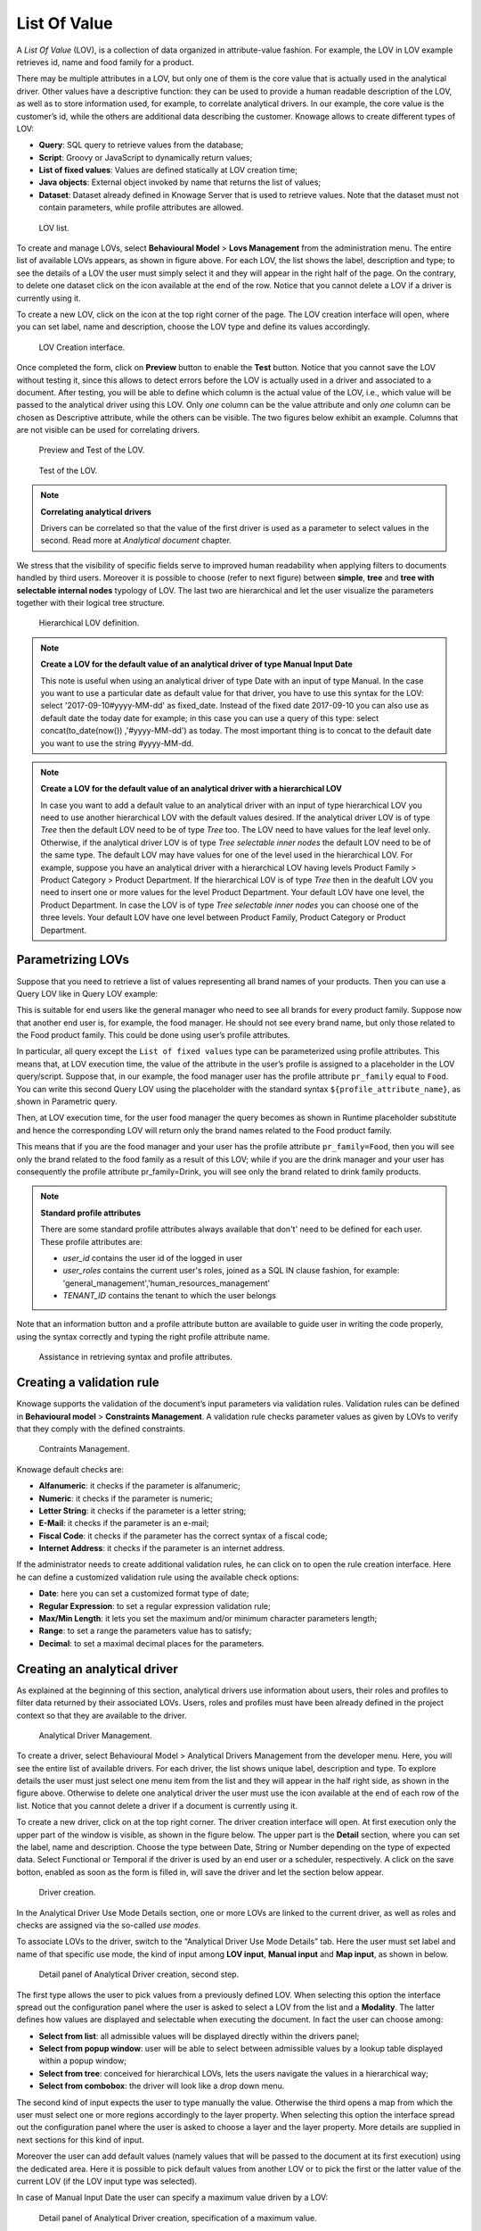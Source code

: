 List Of Value
###############

A *List Of Value* (LOV), is a collection of data organized in attribute-value fashion. For example, the LOV in LOV example retrieves id, name and food family for a product.

.. code-block:: bash
   :caption: LOV example
   :linenos:

    {195, High Top Almonds, Food};
    {522, Tell Tale Walnuts, Food};
    {844, Very Good Soda, Drink};

There may be multiple attributes in a LOV, but only one of them is the core value that is actually used in the analytical driver. Other  values have a descriptive function: they can be used to provide a human readable description of the LOV, as well as to store information used, for example, to correlate analytical drivers. In our example, the core value is the customer’s id, while the others are additional data describing the customer. Knowage allows to create different types of LOV:

-  **Query**: SQL query to retrieve values from the database;
-  **Script**: Groovy or JavaScript to dynamically return values;
-  **List of fixed values**: Values are defined statically at LOV creation time;
-  **Java objects**: External object invoked by name that returns the list of values;
- **Dataset**: Dataset already defined in Knowage Server that is used to retrieve values. Note that the dataset must not contain parameters, while profile attributes are allowed.

.. _lovlistbehav:
.. figure:: media/image43.png

    LOV list.

To create and manage LOVs, select **Behavioural Model** > **Lovs Management** from the administration menu. The entire list of available   LOVs appears, as shown in figure above. For each LOV, the list shows the label, description and type; to see the details of a LOV the user  must simply select it and they will appear in the right half of the page. On the contrary, to delete one dataset click on the icon |image37| available at the end of the row. Notice that you cannot delete a LOV if a driver is currently using it.

.. |image37| image:: media/image44.png
   :width: 30

To create a new LOV, click on the icon |image38| at the top right corner of the page. The LOV creation interface will open, where you   can set label, name and description, choose the LOV type and define its values accordingly.

.. |image38| image:: media/image45.png
   :width: 30

.. figure:: media/image46.png

    LOV Creation interface.

Once completed the form, click on **Preview** button to enable the **Test** button. Notice that you cannot save the LOV without testing  it, since this allows to detect errors before the LOV is actually used in a driver and associated to a document. After testing, you will be able to define which column is the actual value of the LOV, i.e., which value will be passed to the analytical driver using this LOV. Only *one* column can be the value attribute and only *one* column can be chosen as Descriptive attribute, while the others can be visible. The two figures below exhibit an example. Columns that are not visible can be used for correlating drivers.

.. _previewandteslov1:
.. figure:: media/image47.png

    Preview and Test of the LOV.

.. _previewandteslov2:
.. figure:: media/image48.png

    Test of the LOV.

.. note::
     **Correlating analytical drivers**

     Drivers can be correlated so that the value of the first driver is used as a parameter to select values in the second. Read more at *Analytical document* chapter.

We stress that the visibility of specific fields serve to improved human readability when applying filters to documents handled by third users. Moreover it is possible to choose (refer to next figure) between **simple**, **tree** and **tree with selectable internal nodes** typology of LOV. The last two are hierarchical and let the user visualize the parameters together with their logical tree structure.

.. _hierarchicallvdef:
.. figure:: media/image49.png

    Hierarchical LOV definition.

.. note::
     **Create a LOV for the default value of an analytical driver of type Manual Input Date**

     This note is useful when using an analytical driver of type Date with an input of type Manual. In the case you want to use a particular date as default value for that driver, you have to use this syntax for the LOV: select '2017-09-10#yyyy-MM-dd' as fixed_date. Instead of the fixed date 2017-09-10 you can also use as default date the today date for example; in this case you can use a query of this type: select concat(to_date(now()) ,'#yyyy-MM-dd') as today. The most important thing is to concat to the default date you want to use the string #yyyy-MM-dd.

.. note::
    **Create a LOV for the default value of an analytical driver with a hierarchical LOV**

    In case you want to add a default value to an analytical driver with an input of type hierarchical LOV you need to use another hierarchical LOV with the default values desired. If the analytical driver LOV is of type *Tree* then the default LOV need to be of type *Tree* too. The LOV need to have values for the leaf level only. Otherwise, if the analytical driver LOV is of type *Tree selectable inner nodes* the default LOV need to be of the same type. The default LOV may have values for one of the level used in the hierarchical LOV. For example, suppose you have an analytical driver with a hierarchical LOV having levels Product Family > Product Category > Product Department. If the hierarchical LOV is of type *Tree* then in the deafult LOV you need to insert one or more values for the level Product Department. Your default LOV have one level, the Product Department. In case the LOV is of type *Tree selectable inner nodes* you can choose one of the three levels. Your default LOV have one level between Product Family, Product Category or Product Department.

Parametrizing LOVs
~~~~~~~~~~~~~~~~~~

Suppose that you need to retrieve a list of values representing all brand names of your products. Then you can use a Query LOV like in  Query LOV example:

.. code-block:: sql
         :caption: Query LOV example
         :linenos:

          SELECT DISTINCT PRODUCT_FAMILY, BRAND_NAME
          FROM PRODUCT

This is suitable for end users like the general manager who need to see all brands for every product family. Suppose now that another end user is, for example, the food manager. He should not see every brand name, but only those related to the Food product family. This could be done using user’s profile attributes.

In particular, all query except the ``List of fixed values`` type can be parameterized using profile attributes. This means that, at LOV execution time, the value of the attribute in the user’s profile is assigned to a placeholder in the LOV query/script. Suppose that, in our example, the food manager user has the profile attribute ``pr_family`` equal to ``Food``. You can write this second Query LOV using the placeholder with the standard syntax ``${profile_attribute_name}``, as shown in Parametric query.

.. code-block:: sql
         :caption: Parametric query
         :linenos:

           SELECT DISTINCT PRODUCT_FAMILY, BRAND_NAME
           FROM PRODUCT
           WHERE C.PRODUCT_FAMILY = '${pr_family}'

Then, at LOV execution time, for the user food manager the query becomes as shown in Runtime placeholder substitute and hence the corresponding LOV will return only the brand names related to the Food product family.

.. code-block:: sql
         :caption: Runtime placeholder substitute
         :linenos:

          SELECT DISTINCT PRODUCT_FAMILY, BRAND_NAME
          FROM PRODUCT
          WHERE C.PRODUCT_FAMILY = 'Food'

This means that if you are the food manager and your user has the profile attribute ``pr_family=Food``, then you will see only the brand related to the food family as a result of this LOV; while if you are the drink manager and your user has consequently the profile   attribute pr_family=Drink, you will see only the brand related to drink family products.

.. note::
     **Standard profile attributes**

     There are some standard profile attributes always available that don't' need to be defined for each user. These profile attributes are:

     - *user_id* contains the user id of the logged in user
     - *user_roles* contains the current user's roles, joined as a SQL IN clause fashion, for example: 'general_management','human_resources_management'
     - *TENANT_ID* contains the tenant to which the user belongs

Note that an information button and a profile attribute button are available to guide user in writing the code properly, using the   syntax correctly and typing the right profile attribute name.

.. figure:: media/image50.png

    Assistance in retrieving syntax and profile attributes.

Creating a validation rule
~~~~~~~~~~~~~~~~~~~~~~~~~~

Knowage supports the validation of the document’s input parameters via validation rules. Validation rules can be defined in  **Behavioural model** > **Constraints Management**. A validation rule checks parameter values as given by LOVs to verify that they comply with the defined constraints.

.. figure:: media/image51.png

    Contraints Management.

Knowage default checks are:

- **Alfanumeric**: it checks if the parameter is alfanumeric;
- **Numeric**: it checks if the parameter is numeric;
- **Letter String**: it checks if the parameter is a letter string;
- **E-Mail**: it checks if the parameter is an e-mail;
- **Fiscal Code**: it checks if the parameter has the correct syntax of a fiscal code;
- **Internet Address**: it checks if the parameter is an internet address.

.. |image46| image:: media/image45.png
   :width: 30

If the administrator needs to create additional validation rules, he can click on |image46| to open the rule creation interface. Here he  can define a customized validation rule using the available check options:

- **Date**: here you can set a customized format type of date;
- **Regular Expression**: to set a regular expression validation rule;
- **Max/Min Length**: it lets you set the maximum and/or minimum character parameters length;
- **Range**: to set a range the parameters value has to satisfy;
- **Decimal**: to set a maximal decimal places for the parameters.

Creating an analytical driver
~~~~~~~~~~~~~~~~~~~~~~~~~~~~~

As explained at the beginning of this section, analytical drivers use information about users, their roles and profiles to filter data returned by their associated LOVs. Users, roles and profiles must have been already defined in the project context so that they are available to the driver.

.. _analyticaldrivermanagbehav:
.. figure:: media/image52.png

    Analytical Driver Management.

To create a driver, select Behavioural Model > Analytical Drivers Management from the developer menu. Here, you will see the entire   list of available drivers. For each driver, the list shows unique label, description and type. To explore details the user must just   select one menu item from the list and they will appear in the half right side, as shown in the figure above. Otherwise to delete one analytical driver the user must use the icon |image48| available at the end of each row of the list. Notice that you cannot delete a driver if a document is currently using it.

.. |image48| image:: media/image44.png
   :width: 30

To create a new driver, click on |image49| at the top right corner. The driver creation interface will open. At first execution only the upper part of the window is visible, as shown in the figure below. The upper part is the **Detail** section, where you can set the label, name and description. Choose the type between Date, String or Number depending on the type of expected data. Select Functional or Temporal if the driver is used by an end user or a scheduler, respectively. A click on the save botton, enabled as soon as the form is filled in, will save the driver and let the section below appear.

.. |image49| image:: media/image45.png
   :width: 30

.. _drivercrationbehav:
.. figure:: media/image53.png

    Driver creation.

In the Analytical Driver Use Mode Details section, one or more LOVs are linked to the current driver, as well as roles and checks are assigned via the so-called *use modes*.

To associate LOVs to the driver, switch to the “Analytical Driver Use Mode Details” tab. Here the user must set label and name of that specific use mode, the kind of input among **LOV input**, **Manual input** and **Map input**, as shown in below.

.. figure:: media/image54.png

    Detail panel of Analytical Driver creation, second step.

The first type allows the user to pick values from a previously defined LOV. When selecting this option the interface spread out the configuration panel where the user is asked to select a LOV from the list and a **Modality**. The latter defines how values are displayed and selectable when executing the document. In fact the user can choose among:

- **Select from list**: all admissible values will be displayed directly within the drivers panel;
- **Select from popup window**: user will be able to select between admissible values by a lookup table displayed within a popup window;
- **Select from tree**: conceived for hierarchical LOVs, lets the users navigate the values in a hierarchical way;
- **Select from combobox**: the driver will look like a drop down menu.

The second kind of input expects the user to type manually the value. Otherwise the third opens a map from which the user must select one or more regions accordingly to the layer property. When selecting this option the interface spread out the configuration panel where the user is asked to choose a layer and the layer property. More details are supplied in next sections for this kind of input.

Moreover the user can add default values (namely values that will be passed to the document at its first execution) using the dedicated area. Here it is possible to pick default values from another LOV or to pick the first or the latter value of the current LOV (if the LOV input type was selected).

In case of Manual Input Date the user can specify a maximum value driven by a LOV:

.. figure:: media/image57.png

    Detail panel of Analytical Driver creation, specification of a maximum value.

During execution of a document, the date picker will be limited by that value:

.. figure:: media/image58.png

    Detail of a date picker for a date parameter with maximum value specified.

.. note::
     **Analytical driver of type Manual Input Date with a default value and/or max value**

     In the case you want to use an analytical driver of type Manual Input Date with a particular date as default value and/or a maximum value, you have to use a particular syntax for the LOVs query. See the note *Create a LOV for the default value of an analytical driver of type Manual Input Date* in the section *Creating a List Of Value* for more details.

.. note::
     **Analytical driver with hierarchical LOV and default LOV**

     In the case you want to use an analytical driver with a hierarchical LOV and a default LOV the latter need to be hierarchical too. For more details see *Create a LOV for the default value of an analytical driver with a hierarchical LOV* note in the section *Creating a List Of Value*.

At the bottom of the page the user must associate roles to the “use mode”. This action is mandatory. The user connects the user’s roles that he/she wants to be allowed to see a certain list of values or certain regions or be able to type values at his/her convenience.

Therefore, since an admin user can decide to separate values according to the other users’ roles, the analytical driver definition allows to configure different use mode. We can also set validation checks if needed. Then it is sufficient to save each use mode and click on **new use mode** to set a new one. We repeat the same procedure for all the use modes. Each use mode is represented in a separate tab. We will go deeper into this at the end of the section.

All the selections can be multi-valued, but note that this option has to be set directly on the document detail during analytical driver
association.

Creating an analytical driver for a spatial filter
~~~~~~~~~~~~~~~~~~~~~~~~~~~~~~~~~~~~~~~~~~~~~~~~~~

In previous section we explained how to configure a driver and how it can be linked to different kind of inputs. In this part we linger on the possibility to define a spatial analytical driver. Referring to the following figure, we notice that for setting the geographical driver we must select the **map input** option: here, expanding the combobox you choose the layer on which the filter will act. It is then necessary that the layer has been previously created and uploaded into Knowage **Layers catalog**. Then it is mandatory to specify the property name of the geometry in use using the manual text box just below. Remember that the property name must be exactly the same, therefore respect the upper and the lowercase of the string.

.. _spatialanalyticdrivsett:
.. figure:: media/image55.png

    Spatial analytical driver settings.

These few steps will implent the spatial analytical driver to be associated to a document and be used to set a spatial filter.

Analytical driver’s use modes
~~~~~~~~~~~~~~~~~~~~~~~~~~~~~

Sometimes the same analytical driver (i.e., the same concept, like the concept of product brand) should display different values according to the user that is executing it.

Suppose you have a report on sales and costs like the one in the first figure of this chapter and you want to add to it the possibility to filter also on product brands. If you load the report as the general manager, you should choose between all the possible product brands in the corresponding parameter. If instead you load it as, for instance, the food manager, then you should be able to filter only on product brands related to the Food family.

In order to do this, let us focus again on the definition of the LOV and check that the already defined use mode ``All Brands`` is associated to the correct role ``general_manager``. Here you can add a second tab, called for instance ``Profiled_Brands``, and associate it to the role ``product_manager``. This is because the food manager user has ``product_manager`` role with profile attribute ``pr_family = Food``.

Finally, we choose the second LOV created, the one returning only those brands that belong to a specific family (see the code example in section Parametrizing LOVs). The family is selected by checking the value of the family attribute in the user profile.

Notice that here you can also choose a different type of display mode for the LOV. In other terms, different use modes correspond not only to different LOVs, but also to (possibly) different display mode (pop-up windows, combobox, ...). For instance, you can select a combobox display mode for the All Brands use mode and the pop up window display mode for the Profiled_Brands use mode.

Once you have saved the LOV, just log out from Knowage and log in with a different user role, i.e. as a general manager, food manager and drink manager. Executing your report on sales and costs you can now notice the differences on the values and on the display mode of the Product Brand parameters according to the different users. Notice that, for food manager and drink manager, the parameters are always displayed as a pop-up window, while for the general manager also the display mode of the parameter varies.

.. figure:: media/image56.png

    Behavioural Model Schema.

Behavioural Model Lineage
~~~~~~~~~~~~~~~~~~~~~~~~~

It is possible to show a summary of the links between the LOVs, the analytical driver and the documents by selecting **Behavioural Model** > **Behavioural Model Lineage**.

.. figure:: media/lineage.png

    Behavioural Model Lineage.

The entire list of available LOVs, analytical driver and documents appears, as shown in figure below.

.. figure:: media/lineage2.png

    List of LOVs, analytical driver and documents.

By selecting one LOV or Analytical Driver or Documents the other will refresh showing only the elements associated with the selection done. To come back to the original situation click the refresh button on the top right corner.
